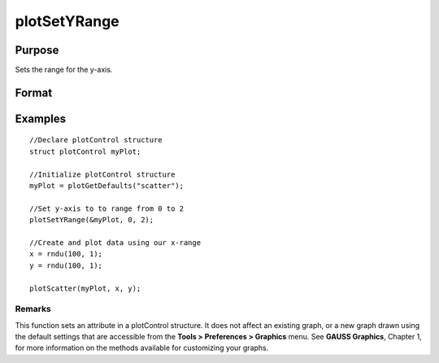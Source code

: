 
plotSetYRange
==============================================

Purpose
----------------
Sets the range for the y-axis.

Format
----------------
.. function:: plotSetYRange(&myPlot,  y_min,  y_max)

    :param &myPlot: A plotControl structure pointer.
    :type &myPlot: TODO

    :param y_min: minimum limit of the y-axis.
    :type y_min: Scalar

    :param y_max: maximum limit of the y-axis.
    :type y_max: Scalar

Examples
----------------

::

    //Declare plotControl structure
    struct plotControl myPlot;
    
    //Initialize plotControl structure
    myPlot = plotGetDefaults("scatter");
    
    //Set y-axis to to range from 0 to 2
    plotSetYRange(&myPlot, 0, 2);
    
    //Create and plot data using our x-range
    x = rndu(100, 1);
    y = rndu(100, 1);
    
    plotScatter(myPlot, x, y);

Remarks
+++++++

This function sets an attribute in a plotControl structure. It does not
affect an existing graph, or a new graph drawn using the default
settings that are accessible from the **Tools > Preferences > Graphics**
menu. See **GAUSS Graphics**, Chapter 1, for more information on the
methods available for customizing your graphs.

.. seealso:: Functions :func:`plotGetDefaults`, :func:`plotSetLineSymbol`
